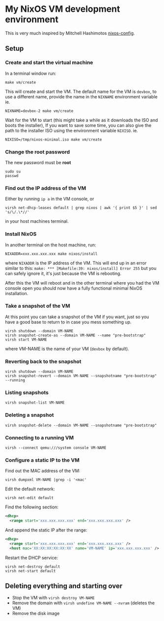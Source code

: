 * My NixOS VM development environment

This is very much inspired by Mitchell Hashimotos [[https://github.com/mitchellh/nixos-config][nixos-config]].

** Setup
*** Create and start the virtual machine
In a terminal window run:

#+begin_src shell
make vm/create
#+end_src

This will create and start the VM.
The default name for the VM is ~devbox~, to use a different name, provide the name in the
~NIXNAME~ environment variable ie.

#+begin_src shell
NIXNAME=devbox-2 make vm/create
#+end_src

Wait for the VM to start (this might take a while as it downloads the ISO and boots the installer),
If you want to save some time, you can also give the path to the installer ISO using the environment
variable ~NIXISO~. ie.
#+begin_src shell
NIXISO=/tmp/nixos-minimal.iso make vm/create
#+end_src

*** Change the root password
The new password must be *root*

#+begin_src shell
sudo su
passwd
#+end_src

*** Find out the IP address of the VM
Either by running ~ip a~ in the VM console, or

#+begin_src shell
virsh net-dhcp-leases default | grep nixos | awk '{ print $5 }' | sed 's/\/.\*//'
#+end_src

in your host machines terminal.

*** Install NixOS
In another terminal on the host machine, run:

#+begin_src shell
NIXADDR=xxx.xxx.xxx.xxx make nixos/install
#+end_src

where ~NIXADDR~ is the IP address of the VM. This will end up in an error similar to this:
~make: *** [Makefile:39: nixos/install] Error 255~
but you can safely ignore it, it's just because the VM is rebooting.

After this the VM will reboot and in the other terminal where you had the VM console open you should
now have a fully functional minimal NixOS installation.

*** Take a snapshot of the VM
At this point you can take a snapshot of the VM if you want, just so you have a good base to return
to in case you mess something up.

#+begin_src shell
virsh shutdown --domain VM-NAME
virsh snapshot-create-as --domain VM-NAME --name "pre-bootstrap"
virsh start VM-NAME
#+end_src

where VM-NAME is the name of your VM (~devbox~ by default).

*** Reverting back to the snapshot
#+begin_src shell
virsh shutdown --domain VM-NAME
virsh snapshot-revert --domain VM-NAME --snapshotname "pre-bootstrap" --running
#+end_src

*** Listing snapshots
#+begin_src shell
virsh snapshot-list VM-NAME
#+end_src

*** Deleting a snapshot
#+begin_src shell
virsh snapshot-delete --domain VM-NAME --snapshotname "pre-bootstrap"
#+end_src

*** Connecting to a running VM
#+begin_src shell
virsh --connect qemu:///system console VM-NAME
#+end_src

*** Configure a static IP to the VM
Find out the MAC address of the VM:

#+begin_src shell
virsh dumpxml VM-NAME |grep -i '<mac'
#+end_src

Edit the default network:

#+begin_src shell
virsh net-edit default
#+end_src

Find the following section:

#+begin_src xml
<dhcp>
  <range start='xxx.xxx.xxx.xxx' end='xxx.xxx.xxx.xxx' />
#+end_src

And append the static IP after the range:

#+begin_src xml
<dhcp>
  <range start='xxx.xxx.xxx.xxx' end='xxx.xxx.xxx.xxx' />
  <host mac='XX:XX:XX:XX:XX:XX' name='VM-NAME' ip='xxx.xxx.xxx.xxx' />
#+end_src

Restart the DHCP service:

#+begin_src shell
virsh net-destroy default
virsh net-start default
#+end_src

** Deleting everything and starting over
+ Stop the VM with ~virsh destroy VM-NAME~
+ Remove the domain with ~virsh undefine VM-NAME --nvram~ (deletes the VM)
+ Remove the disk image
